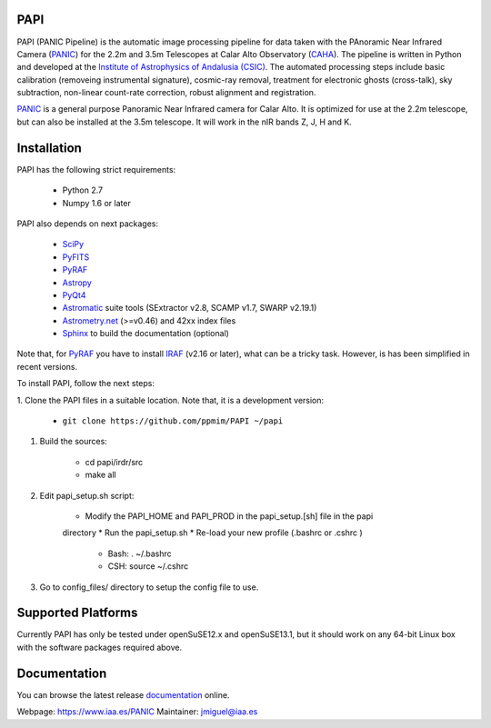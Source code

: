 |logo| PAPI
===========

PAPI (PANIC Pipeline) is the automatic image processing pipeline for data taken 
with the PAnoramic Near Infrared Camera (PANIC_) for the 2.2m and 3.5m Telescopes at 
Calar Alto Observatory (CAHA_). The pipeline is written in Python and developed 
at the `Institute of Astrophysics of Andalusia (CSIC) <http://www.iaa.es/>`_. 
The automated processing steps include basic calibration (removeing instrumental 
signature), cosmic-ray removal, treatment for electronic ghosts (cross-talk), 
sky subtraction, non-linear count-rate correction, robust alignment and 
registration.


PANIC_ is a general purpose Panoramic Near Infrared camera for Calar Alto. 
It is optimized for use at the 2.2m telescope, but can also be installed 
at the 3.5m telescope. It will work in the nIR bands Z, J, H and K. 



Installation
============

PAPI has the following strict requirements:
 
 - Python 2.7
 - Numpy 1.6 or later 

PAPI also depends on next packages:

 - SciPy_ 
 - PyFITS_
 - PyRAF_
 - Astropy_
 - PyQt4_
 - Astromatic_ suite tools (SExtractor v2.8, SCAMP v1.7, SWARP v2.19.1)
 - `Astrometry.net`_ (>=v0.46) and 42xx index files
 - Sphinx_ to build the documentation (optional)
 

Note that, for PyRAF_ you have to install IRAF_ (v2.16 or later), what can be a 
tricky task. However, is has been simplified in recent versions.


To install PAPI, follow the next steps:

1. Clone the PAPI files in a suitable location. Note that, it is a development 
version:

	* ``git clone https://github.com/ppmim/PAPI ~/papi``

#. Build the sources:

    * cd papi/irdr/src
    * make all

#. Edit papi_setup.sh script:

    * Modify the PAPI_HOME and PAPI_PROD in the papi_setup.[sh] file in the papi 
    directory
    * Run the papi_setup.sh 
    * Re-load your new profile (.bashrc or .cshrc ) 

        - Bash: . ~/.bashrc
        - CSH: source ~/.cshrc

#. Go to config_files/ directory to setup the config file to use.


Supported Platforms
===================
Currently PAPI has only be tested under openSuSE12.x and openSuSE13.1, but it
should work on any 64-bit Linux box with the software packages required above.


Documentation
=============
You can browse the latest release documentation_ online.



Webpage: https://www.iaa.es/PANIC
Maintainer: jmiguel@iaa.es


.. links:
.. |logo| image:: ./QL4/images/logo_PANIC_100.jpg
          :width: 127 px
          :alt: PANIC icon

.. _PANIC: http://www.iaa.es/PANIC
.. _CAHA: http://www.caha.es
.. _iaa_web: http://www.iaa.es
.. _mpia_web: http://www.mpia.de
.. _source code: http://github.com/ppmim/PAPI
.. _documentation: http://www.iaa.es/~jmiguel/PANIC/PAPI/html/index.html
.. _SciPy: http://www.scipy.org
.. _PyFITS: http://www.stsci.edu/resources/software_hardware/pyfits
.. _PyRAF: http://www.stsci.edu/institute/software_hardware/pyraf
.. _PyQt4: http://www.riverbankcomputing.co.uk/software/pyqt/download
.. _Astropy: http://www.astropy.org/
.. _Astrometry.net: http://astrometry.net/
.. _Astromatic: http://www.astromatic.net/
.. _Sphinx: http://sphinx-doc.org/
.. _IRAF: http://www.iraf.net